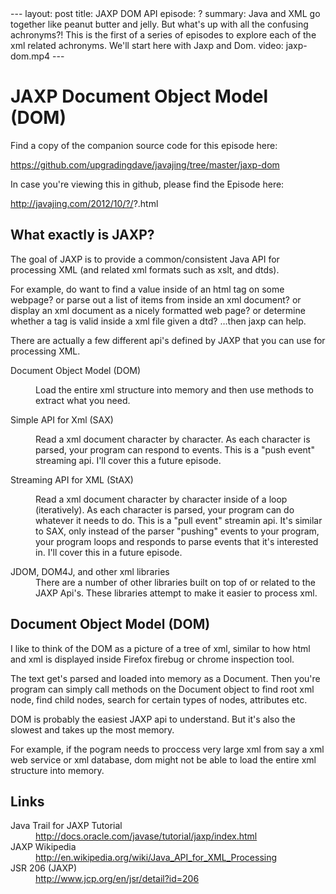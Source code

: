 #+BEGIN_HTML
---
layout: post
title: JAXP DOM API
episode: ?
summary: Java and XML go together like peanut butter and jelly. But what's up with all the confusing achronyms?! This is the first of a series of episodes to explore each of the xml related achronyms. We'll start here with Jaxp and Dom.
video: jaxp-dom.mp4
---
#+END_HTML

* JAXP Document Object Model (DOM)

  Find a copy of the companion source code for this episode here:

  https://github.com/upgradingdave/javajing/tree/master/jaxp-dom

  In case you're viewing this in github, please find the Episode here:

  http://javajing.com/2012/10/?/?.html

** What exactly is JAXP?

   The goal of JAXP is to provide a common/consistent Java API for
   processing XML (and related xml formats such as xslt, and dtds). 

   For example, do want to find a value inside of an html tag on
   some webpage? or parse out a list of items from inside an xml
   document? or display an xml document as a nicely formatted web
   page? or determine whether a tag is valid inside a xml file given a
   dtd? ...then jaxp can help. 

   There are actually a few different api's defined by JAXP that you
   can use for processing XML.

   - Document Object Model (DOM) :: Load the entire xml structure into
        memory and then use methods to extract what you need. 

   - Simple API for Xml (SAX) :: Read a xml document character by
        character. As each character is parsed, your program can
        respond to events. This is a "push event" streaming api. I'll
        cover this a future episode. 

   - Streaming API for XML (StAX) :: Read a xml document character by
        character inside of a loop (iteratively). As each character is
        parsed, your program can do whatever it needs to do. This is a
        "pull event" streamin api. It's similar to SAX, only instead
        of the parser "pushing" events to your program, your program
        loops and responds to parse events that it's interested in.
        I'll cover this in a future episode. 

   - JDOM, DOM4J, and other xml libraries :: There are a number of
        other libraries built on top of or related to the JAXP Api's.
        These libraries attempt to make it easier to process xml. 

** Document Object Model (DOM)

   I like to think of the DOM as a picture of a tree of xml, similar
   to how html and xml is displayed inside Firefox firebug or chrome
   inspection tool. 

   The text get's parsed and loaded into memory as a Document. Then
   you're program can simply call methods on the Document object to
   find root xml node, find child nodes, search for certain types of
   nodes, attributes etc. 

   DOM is probably the easiest JAXP api to understand. But it's also
   the slowest and takes up the most memory. 

   For example, if the pogram needs to proccess very large xml from
   say a xml web service or xml database, dom might not be able to
   load the entire xml structure into memory. 

** Links

   - Java Trail for JAXP Tutorial :: http://docs.oracle.com/javase/tutorial/jaxp/index.html
   - JAXP Wikipedia ::
                       http://en.wikipedia.org/wiki/Java_API_for_XML_Processing
   - JSR 206 (JAXP) :: http://www.jcp.org/en/jsr/detail?id=206

                       


